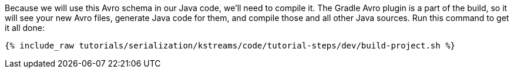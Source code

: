 Because we will use this Avro schema in our Java code, we'll need to compile it. 
The Gradle Avro plugin is a part of the build, so it will see your new Avro files, generate Java code for them, and compile those and all other Java sources. 
Run this command to get it all done:

+++++
<pre class="snippet"><code class="shell">{% include_raw tutorials/serialization/kstreams/code/tutorial-steps/dev/build-project.sh %}</code></pre>
+++++